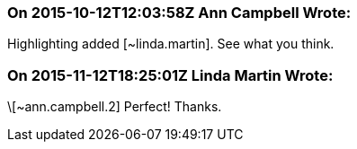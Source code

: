 === On 2015-10-12T12:03:58Z Ann Campbell Wrote:
Highlighting added [~linda.martin]. See what you think.

=== On 2015-11-12T18:25:01Z Linda Martin Wrote:
\[~ann.campbell.2] Perfect! Thanks.

